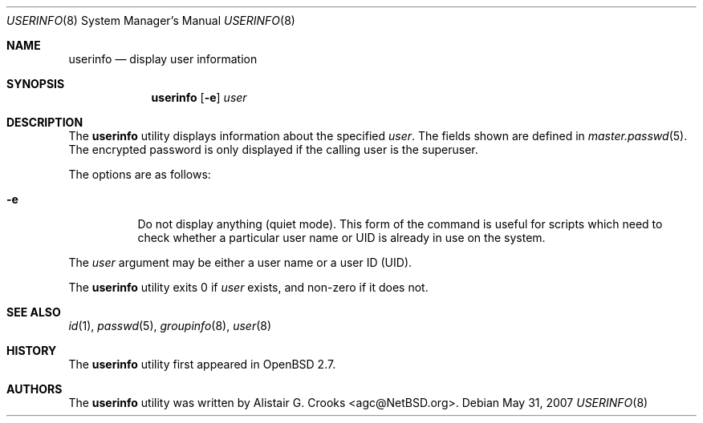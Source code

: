 .\" $OpenBSD: userinfo.8,v 1.11 2007/05/31 19:20:30 jmc Exp $
.\" $NetBSD: userinfo.8,v 1.8 2003/02/14 16:11:37 grant Exp $
.\"
.\" Copyright (c) 1999 Alistair G. Crooks.  All rights reserved.
.\"
.\" Redistribution and use in source and binary forms, with or without
.\" modification, are permitted provided that the following conditions
.\" are met:
.\" 1. Redistributions of source code must retain the above copyright
.\"    notice, this list of conditions and the following disclaimer.
.\" 2. Redistributions in binary form must reproduce the above copyright
.\"    notice, this list of conditions and the following disclaimer in the
.\"    documentation and/or other materials provided with the distribution.
.\" 3. All advertising materials mentioning features or use of this software
.\"    must display the following acknowledgement:
.\"	This product includes software developed by Alistair G. Crooks.
.\" 4. The name of the author may not be used to endorse or promote
.\"    products derived from this software without specific prior written
.\"    permission.
.\"
.\" THIS SOFTWARE IS PROVIDED BY THE AUTHOR ``AS IS'' AND ANY EXPRESS
.\" OR IMPLIED WARRANTIES, INCLUDING, BUT NOT LIMITED TO, THE IMPLIED
.\" WARRANTIES OF MERCHANTABILITY AND FITNESS FOR A PARTICULAR PURPOSE
.\" ARE DISCLAIMED.  IN NO EVENT SHALL THE AUTHOR BE LIABLE FOR ANY
.\" DIRECT, INDIRECT, INCIDENTAL, SPECIAL, EXEMPLARY, OR CONSEQUENTIAL
.\" DAMAGES (INCLUDING, BUT NOT LIMITED TO, PROCUREMENT OF SUBSTITUTE
.\" GOODS OR SERVICES; LOSS OF USE, DATA, OR PROFITS; OR BUSINESS
.\" INTERRUPTION) HOWEVER CAUSED AND ON ANY THEORY OF LIABILITY,
.\" WHETHER IN CONTRACT, STRICT LIABILITY, OR TORT (INCLUDING
.\" NEGLIGENCE OR OTHERWISE) ARISING IN ANY WAY OUT OF THE USE OF THIS
.\" SOFTWARE, EVEN IF ADVISED OF THE POSSIBILITY OF SUCH DAMAGE.
.\"
.\"
.Dd $Mdocdate: May 31 2007 $
.Dt USERINFO 8
.Os
.Sh NAME
.Nm userinfo
.Nd display user information
.Sh SYNOPSIS
.Nm userinfo
.Op Fl e
.Ar user
.Sh DESCRIPTION
The
.Nm
utility displays information about the specified
.Ar user .
The fields shown are defined in
.Xr master.passwd 5 .
The encrypted password is only displayed if the calling user is the
superuser.
.Pp
The options are as follows:
.Bl -tag -width Ds
.It Fl e
Do not display anything (quiet mode).
This form of the command is useful for
scripts which need to check whether a particular user
name or UID is already in use on the system.
.El
.Pp
The
.Ar user
argument may be either a user name or a user ID (UID).
.Pp
The
.Nm
utility exits 0 if
.Ar user
exists, and non-zero if it does not.
.Sh SEE ALSO
.Xr id 1 ,
.Xr passwd 5 ,
.Xr groupinfo 8 ,
.Xr user 8
.Sh HISTORY
The
.Nm
utility first appeared in
.Ox 2.7 .
.Sh AUTHORS
The
.Nm
utility was written by
.An Alistair G. Crooks Aq agc@NetBSD.org .
